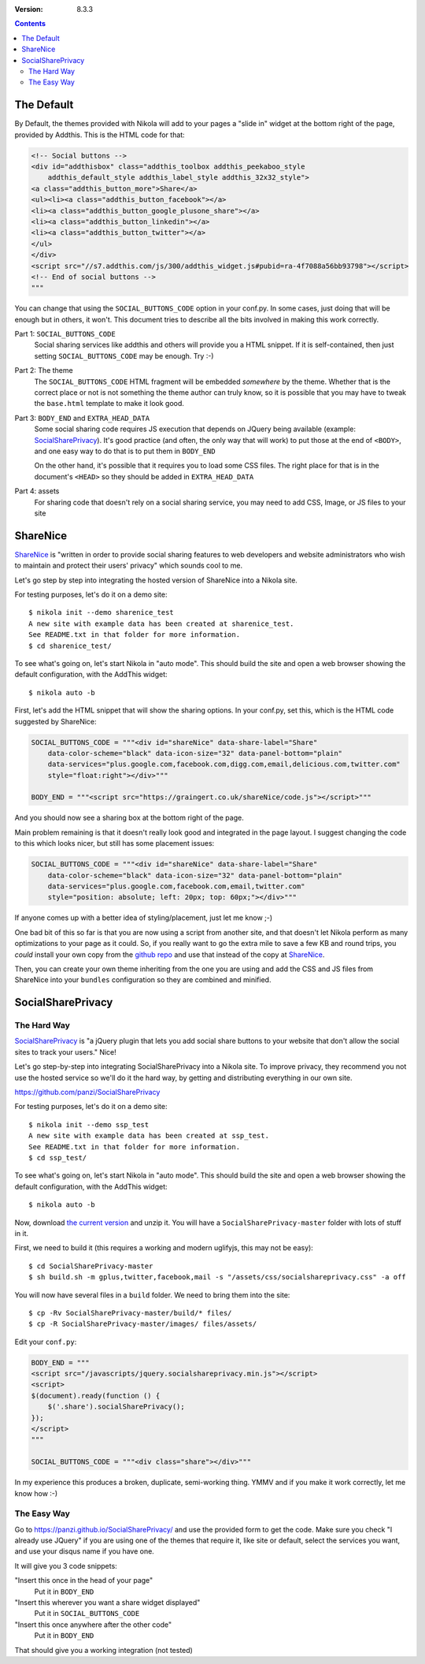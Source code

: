 .. title: Using Alternative Social Buttons with Nikola
.. slug: social_buttons
.. date: 2013-08-19 23:00:00 UTC-03:00
.. tags:
.. link:
.. description:
.. author: The Nikola Team

:Version: 8.3.3

.. class:: alert alert-primary float-md-right

.. contents::


The Default
-----------

By Default, the themes provided with Nikola will add to your pages a "slide in" widget at
the bottom right of the page, provided by Addthis. This is the HTML code for that:

.. code-block:: html

    <!-- Social buttons -->
    <div id="addthisbox" class="addthis_toolbox addthis_peekaboo_style
        addthis_default_style addthis_label_style addthis_32x32_style">
    <a class="addthis_button_more">Share</a>
    <ul><li><a class="addthis_button_facebook"></a>
    <li><a class="addthis_button_google_plusone_share"></a>
    <li><a class="addthis_button_linkedin"></a>
    <li><a class="addthis_button_twitter"></a>
    </ul>
    </div>
    <script src="//s7.addthis.com/js/300/addthis_widget.js#pubid=ra-4f7088a56bb93798"></script>
    <!-- End of social buttons -->
    """

You can change that using the ``SOCIAL_BUTTONS_CODE`` option in your conf.py. In some cases, just
doing that will be enough but in others, it won't. This document tries to describe all the bits
involved in making this work correctly.

Part 1: ``SOCIAL_BUTTONS_CODE``
    Social sharing services like addthis and others will provide you a HTML snippet.
    If it is self-contained, then just setting ``SOCIAL_BUTTONS_CODE`` may be enough.
    Try :-)

Part 2: The theme
    The ``SOCIAL_BUTTONS_CODE`` HTML fragment will be embedded *somewhere* by the theme. Whether that
    is the correct place or not is not something the theme author can truly know, so it is possible that
    you may have to tweak the ``base.html`` template to make it look good.

Part 3: ``BODY_END`` and ``EXTRA_HEAD_DATA``
    Some social sharing code requires JS execution that depends on JQuery being available
    (example: `SocialSharePrivacy <https://github.com/panzi/SocialSharePrivacy>`__). It's good
    practice (and often, the only way that will work) to put those at the end of ``<BODY>``,
    and one easy way to do that is to put them in ``BODY_END``

    On the other hand, it's possible that it requires you to load some CSS files.
    The right place for that is in the document's ``<HEAD>`` so they should be added
    in ``EXTRA_HEAD_DATA``

Part 4: assets
    For sharing code that doesn't rely on a social sharing service, you may need to add CSS, Image, or JS
    files to your site

ShareNice
---------

`ShareNice <https://graingert.co.uk/shareNice/>`__ is "written in order to provide social sharing features to
web developers and website administrators who wish to maintain and protect their users' privacy"
which sounds cool to me.

Let's go step by step into integrating the hosted version of ShareNice into a Nikola site.

For testing purposes, let's do it on a demo site::

    $ nikola init --demo sharenice_test
    A new site with example data has been created at sharenice_test.
    See README.txt in that folder for more information.
    $ cd sharenice_test/

To see what's going on, let's start Nikola in "auto mode". This should build the
site and open a web browser showing the default configuration, with the AddThis widget::

    $ nikola auto -b

First, let's add the HTML snippet that will show the sharing options. In your conf.py, set this, which
is the HTML code suggested by ShareNice:

.. code-block:: python

    SOCIAL_BUTTONS_CODE = """<div id="shareNice" data-share-label="Share"
        data-color-scheme="black" data-icon-size="32" data-panel-bottom="plain"
        data-services="plus.google.com,facebook.com,digg.com,email,delicious.com,twitter.com"
        style="float:right"></div>"""

    BODY_END = """<script src="https://graingert.co.uk/shareNice/code.js"></script>"""

And you should now see a sharing box at the bottom right of the page.

Main problem remaining is that it doesn't really look good and integrated in the page layout.
I suggest changing the code to this which looks nicer, but still has some placement issues:

.. code-block:: python

    SOCIAL_BUTTONS_CODE = """<div id="shareNice" data-share-label="Share"
        data-color-scheme="black" data-icon-size="32" data-panel-bottom="plain"
        data-services="plus.google.com,facebook.com,email,twitter.com"
        style="position: absolute; left: 20px; top: 60px;"></div>"""

If anyone comes up with a better idea of styling/placement, just let me know ;-)

One bad bit of this so far is that you are now using a script from another site, and that
doesn't let Nikola perform as many optimizations to your page as it could.
So, if you really want to go the extra mile to save a few KB and round trips, you *could*
install your own copy from the `github repo <https://github.com/mischat/shareNice>`_ and
use that instead of the copy at `ShareNice <https://graingert.co.uk/shareNice>`_.

Then, you can create your own theme inheriting from the one you are using and add the CSS
and JS files from ShareNice into your ``bundles`` configuration so they are combined and
minified.

SocialSharePrivacy
------------------

The Hard Way
~~~~~~~~~~~~

`SocialSharePrivacy <https://github.com/panzi/SocialSharePrivacy>`__ is "a jQuery plugin that
lets you add social share buttons to your website that don't allow the social sites to track
your users." Nice!

Let's go step-by-step into integrating SocialSharePrivacy into a Nikola site. To improve
privacy, they recommend you not use the hosted service so we'll do it the hard way, by
getting and distributing everything in our own site.

https://github.com/panzi/SocialSharePrivacy

For testing purposes, let's do it on a demo site::

    $ nikola init --demo ssp_test
    A new site with example data has been created at ssp_test.
    See README.txt in that folder for more information.
    $ cd ssp_test/

To see what's going on, let's start Nikola in "auto mode". This should build the
site and open a web browser showing the default configuration, with the AddThis widget::

    $ nikola auto -b

Now, download `the current version <https://github.com/panzi/SocialSharePrivacy/archive/master.zip>`_
and unzip it. You will have a ``SocialSharePrivacy-master`` folder with lots of stuff in it.

First, we need to build it (this requires a working and modern uglifyjs, this may not be easy)::

    $ cd SocialSharePrivacy-master
    $ sh build.sh -m gplus,twitter,facebook,mail -s "/assets/css/socialshareprivacy.css" -a off

You will now have several files in a ``build`` folder. We need to bring them into the site::

    $ cp -Rv SocialSharePrivacy-master/build/* files/
    $ cp -R SocialSharePrivacy-master/images/ files/assets/

Edit your ``conf.py``:

.. code-block:: python

    BODY_END = """
    <script src="/javascripts/jquery.socialshareprivacy.min.js"></script>
    <script>
    $(document).ready(function () {
        $('.share').socialSharePrivacy();
    });
    </script>
    """

    SOCIAL_BUTTONS_CODE = """<div class="share"></div>"""

In my experience this produces a broken, duplicate, semi-working thing. YMMV and if you make it work correctly, let me know how :-)

The Easy Way
~~~~~~~~~~~~

Go to https://panzi.github.io/SocialSharePrivacy/ and use the provided form to get the code. Make sure you check "I already use JQuery"
if you are using one of the themes that require it, like site or default, select the services you want, and use your disqus name if
you have one.

It will give you 3 code snippets:

"Insert this once in the head of your page"
    Put it in ``BODY_END``

"Insert this wherever you want a share widget displayed"
    Put it in ``SOCIAL_BUTTONS_CODE``

"Insert this once anywhere after the other code"
    Put it in ``BODY_END``

That should give you a working integration (not tested)

